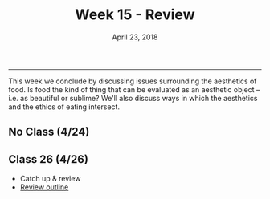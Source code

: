 #+TITLE: Week 15 - Review
#+DATE: April 23, 2018
#+SLUG: week15-review
 
------

This week we conclude by discussing issues surrounding the aesthetics of food.
Is food the kind of thing that can be evaluated as an aesthetic object -- i.e.
as beautiful or sublime? We'll also discuss ways in which the aesthetics and
the ethics of eating intersect.

** No Class (4/24)

# ** Class 25 (4/25)
# - Susan Wolf, "[[file:{filename}/readings/wolf_foodie.pdf][The Ethics of Being a Foodie]]"
# - Kevin Sweeney, "[[file:{filename}/readings/sweeney_soup.pdf][Can a Soup be Beautiful?]]"
# - [[file:{filename}/slides/week15_aesthetics.pdf][Slides]]

** Class 26 (4/26)
- Catch up & review
- [[file:{filename}/slides/final-review.html][Review outline]]
  
